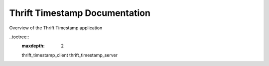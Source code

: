 Thrift Timestamp Documentation
==============================

Overview of the Thrift Timestamp application

..toctree::
    :maxdepth: 2

    thrift_timestamp_client
    thrift_timestamp_server